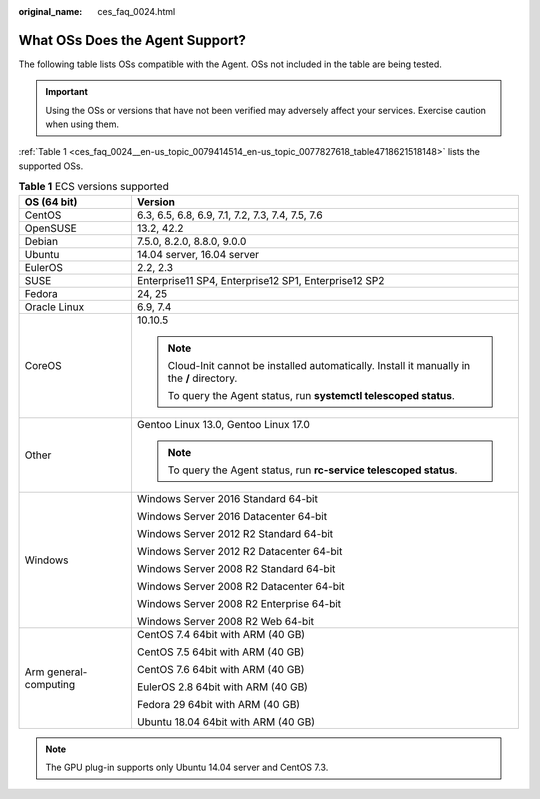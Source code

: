 :original_name: ces_faq_0024.html

.. _ces_faq_0024:

What OSs Does the Agent Support?
================================

The following table lists OSs compatible with the Agent. OSs not included in the table are being tested.

.. important::

   Using the OSs or versions that have not been verified may adversely affect your services. Exercise caution when using them.

:ref:`Table 1 <ces_faq_0024__en-us_topic_0079414514_en-us_topic_0077827618_table4718621518148>` lists the supported OSs.

.. _ces_faq_0024__en-us_topic_0079414514_en-us_topic_0077827618_table4718621518148:

.. table:: **Table 1** ECS versions supported

   +-----------------------------------+----------------------------------------------------------------------------------------------+
   | OS (64 bit)                       | Version                                                                                      |
   +===================================+==============================================================================================+
   | CentOS                            | 6.3, 6.5, 6.8, 6.9, 7.1, 7.2, 7.3, 7.4, 7.5, 7.6                                             |
   +-----------------------------------+----------------------------------------------------------------------------------------------+
   | OpenSUSE                          | 13.2, 42.2                                                                                   |
   +-----------------------------------+----------------------------------------------------------------------------------------------+
   | Debian                            | 7.5.0, 8.2.0, 8.8.0, 9.0.0                                                                   |
   +-----------------------------------+----------------------------------------------------------------------------------------------+
   | Ubuntu                            | 14.04 server, 16.04 server                                                                   |
   +-----------------------------------+----------------------------------------------------------------------------------------------+
   | EulerOS                           | 2.2, 2.3                                                                                     |
   +-----------------------------------+----------------------------------------------------------------------------------------------+
   | SUSE                              | Enterprise11 SP4, Enterprise12 SP1, Enterprise12 SP2                                         |
   +-----------------------------------+----------------------------------------------------------------------------------------------+
   | Fedora                            | 24, 25                                                                                       |
   +-----------------------------------+----------------------------------------------------------------------------------------------+
   | Oracle Linux                      | 6.9, 7.4                                                                                     |
   +-----------------------------------+----------------------------------------------------------------------------------------------+
   | CoreOS                            | 10.10.5                                                                                      |
   |                                   |                                                                                              |
   |                                   | .. note::                                                                                    |
   |                                   |                                                                                              |
   |                                   |    Cloud-Init cannot be installed automatically. Install it manually in the **/** directory. |
   |                                   |                                                                                              |
   |                                   |    To query the Agent status, run **systemctl telescoped status**.                           |
   +-----------------------------------+----------------------------------------------------------------------------------------------+
   | Other                             | Gentoo Linux 13.0, Gentoo Linux 17.0                                                         |
   |                                   |                                                                                              |
   |                                   | .. note::                                                                                    |
   |                                   |                                                                                              |
   |                                   |    To query the Agent status, run **rc-service telescoped status**.                          |
   +-----------------------------------+----------------------------------------------------------------------------------------------+
   | Windows                           | Windows Server 2016 Standard 64-bit                                                          |
   |                                   |                                                                                              |
   |                                   | Windows Server 2016 Datacenter 64-bit                                                        |
   |                                   |                                                                                              |
   |                                   | Windows Server 2012 R2 Standard 64-bit                                                       |
   |                                   |                                                                                              |
   |                                   | Windows Server 2012 R2 Datacenter 64-bit                                                     |
   |                                   |                                                                                              |
   |                                   | Windows Server 2008 R2 Standard 64-bit                                                       |
   |                                   |                                                                                              |
   |                                   | Windows Server 2008 R2 Datacenter 64-bit                                                     |
   |                                   |                                                                                              |
   |                                   | Windows Server 2008 R2 Enterprise 64-bit                                                     |
   |                                   |                                                                                              |
   |                                   | Windows Server 2008 R2 Web 64-bit                                                            |
   +-----------------------------------+----------------------------------------------------------------------------------------------+
   | Arm general-computing             | CentOS 7.4 64bit with ARM (40 GB)                                                            |
   |                                   |                                                                                              |
   |                                   | CentOS 7.5 64bit with ARM (40 GB)                                                            |
   |                                   |                                                                                              |
   |                                   | CentOS 7.6 64bit with ARM (40 GB)                                                            |
   |                                   |                                                                                              |
   |                                   | EulerOS 2.8 64bit with ARM (40 GB)                                                           |
   |                                   |                                                                                              |
   |                                   | Fedora 29 64bit with ARM (40 GB)                                                             |
   |                                   |                                                                                              |
   |                                   | Ubuntu 18.04 64bit with ARM (40 GB)                                                          |
   +-----------------------------------+----------------------------------------------------------------------------------------------+

.. note::

   The GPU plug-in supports only Ubuntu 14.04 server and CentOS 7.3.
